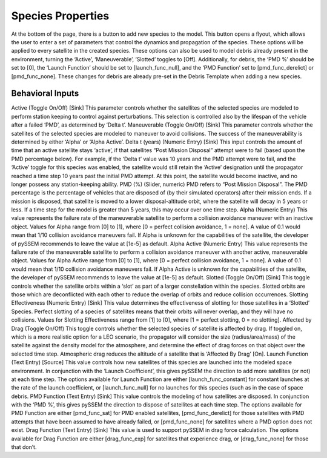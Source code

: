 Species Properties
================

At the bottom of the page, there is a button to add new species to the model. This button opens a flyout, which allows the user to enter a set of parameters that control the dynamics and propagation of the species. These options will be applied to every satellite in the created species. 
These options can also be used to model debris already present in the environment, turning the ‘Active’, ‘Maneuverable’, ‘Slotted’ toggles to [Off]. Additionally, for debris, the ‘PMD %’ should be set to [0], the ‘Launch Function’ should be set to [launch_func_null], and the ‘PMD Function’ set to [pmd_func_derelict] or [pmd_func_none]. These changes for debris are already pre-set in the Debris Template when adding a new species.


Behavioral Inputs
----------------

Active
(Toggle On/Off) [Sink] This parameter controls whether the satellites of the selected species are modeled to perform station keeping to control against perturbations. This selection is controlled also by the lifespan of the vehicle after a failed ‘PMD’, as determined by ‘Delta t’.
Maneuverable
(Toggle On/Off) [Sink] This parameter controls whether the satellites of the selected species are modeled to maneuver to avoid collisions. The success of the maneuverability is determined by either ‘Alpha’ or ‘Alpha Active’.
Delta t (years)
(Numeric Entry) [Sink] This input controls the amount of time that an active satellite stays ‘active’, if that satellites “Post Mission Disposal” attempt were to fail (based upon the PMD percentage below). For example, if the ‘Delta t’ value was 10 years and the PMD attempt were to fail, and the ‘Active’ toggle for this species was enabled, the satellite would still retain the ‘Active’ designation until the propagator reached a time step 10 years past the initial PMD attempt. At this point, the satellite would become inactive, and no longer possess any station-keeping ability.
PMD (%) 
(Slider, numeric) PMD refers to “Post Mission Disposal”. The PMD percentage is the percentage of vehicles that are disposed of (by their simulated operators) after their mission ends. If a mission is disposed, that satellite is moved to a lower disposal-altitude orbit, where the satellite will decay in 5 years or less. If a time step for the model is greater than 5 years, this may occur over one time step.
Alpha
(Numeric Entry) This value represents the failure rate of the maneuverable satellite to perform a collision avoidance maneuver with an inactive object. 
Values for Alpha range from [0] to [1], where [0 = perfect collision avoidance, 1 = none]. A value of 0.1 would mean that 1/10 collision avoidance maneuvers fail. If Alpha is unknown for the capabilities of the satellite, the developer of pySSEM recommends to leave the value at [1e-5] as default.
Alpha Active
(Numeric Entry) This value represents the failure rate of the maneuverable satellite to perform a collision avoidance maneuver with another active, maneuverable object. 
Values for Alpha Active range from [0] to [1], where [0 = perfect collision avoidance, 1 = none]. A value of 0.1 would mean that 1/10 collision avoidance maneuvers fail. If Alpha Active is unknown for the capabilities of the satellite, the developer of pySSEM recommends to leave the value at [1e-5] as default.
Slotted
(Toggle On/Off) [Sink] This toggle controls whether the satellite orbits within a ‘slot’ as part of a larger constellation within the species. Slotted orbits are those which are deconflicted with each other to reduce the overlap of orbits and reduce collision occurrences.
Slotting Effectiveness
(Numeric Entry) [Sink] This value determines the effectiveness of slotting for those satellites in a ‘Slotted’ Species. Perfect slotting of a species of satellites means that their orbits will never overlap, and they will have no collisions. 
Values for Slotting Effectiveness range from [1] to [0], where [1 = perfect slotting, 0 = no slotting].
Affected by Drag
(Toggle On/Off) This toggle controls whether the selected species of satellite is affected by drag. If toggled on, which is a more realistic option for a LEO scenario, the propagator will consider the size (radius/area/mass) of the satellite against the density model for the atmosphere, and determine the effect of drag forces on that object over the selected time step. Atmospheric drag reduces the altitude of a satellite that is ‘Affected By Drag’ [On].
Launch Function
(Text Entry) [Source] This value controls how new satellites of this species are launched into the modeled space environment. In conjunction with the ‘Launch Coefficient’, this gives pySSEM the direction to add more satellites (or not) at each time step.
The options available for Launch Function are either [launch_func_constant] for constant launches at the rate of the launch coefficient, or [launch_func_null] for no launches for this species (such as in the case of space debris.
PMD Function
(Text Entry) [Sink] This value controls the modeling of how satellites are disposed. In conjunction with the ‘PMD %’, this gives pySSEM the direction to dispose of satellites at each time step.
The options available for PMD Function are either [pmd_func_sat] for PMD enabled satellites, [pmd_func_derelict] for those satellites with PMD attempts that have been assumed to have already failed, or [pmd_func_none] for satellites where a PMD option does not exist.
Drag Function
(Text Entry) [Sink] This value is used to support pySSEM in drag force calculation.
The options available for Drag Function are either [drag_func_exp] for satellites that experience drag, or [drag_func_none] for those that don’t.
